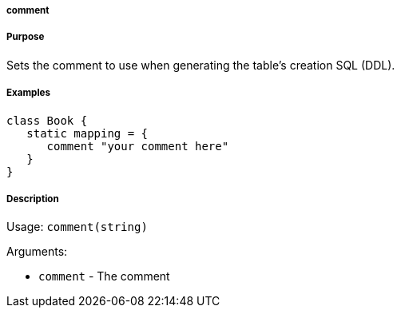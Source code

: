 
===== comment



===== Purpose


Sets the comment to use when generating the table's creation SQL (DDL).


===== Examples


[source,java]
----
class Book {
   static mapping = {
      comment "your comment here"
   }
}
----


===== Description


Usage: `comment(string)`

Arguments:

* `comment` - The comment
